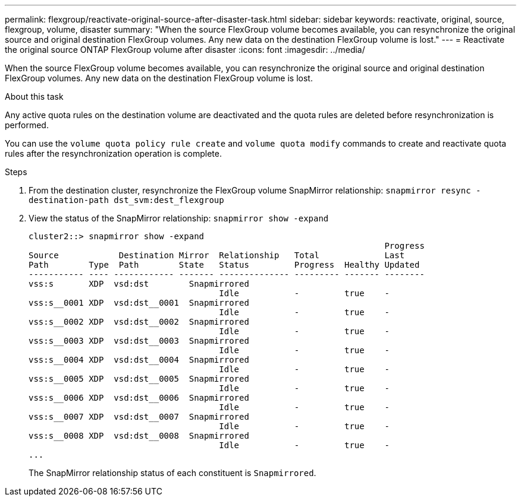 ---
permalink: flexgroup/reactivate-original-source-after-disaster-task.html
sidebar: sidebar
keywords: reactivate, original, source, flexgroup, volume, disaster
summary: "When the source FlexGroup volume becomes available, you can resynchronize the original source and original destination FlexGroup volumes. Any new data on the destination FlexGroup volume is lost."
---
= Reactivate the original source ONTAP FlexGroup volume after disaster
:icons: font
:imagesdir: ../media/

[.lead]
When the source FlexGroup volume becomes available, you can resynchronize the original source and original destination FlexGroup volumes. Any new data on the destination FlexGroup volume is lost.

.About this task

Any active quota rules on the destination volume are deactivated and the quota rules are deleted before resynchronization is performed.

You can use the `volume quota policy rule create` and `volume quota modify` commands to create and reactivate quota rules after the resynchronization operation is complete.

.Steps

. From the destination cluster, resynchronize the FlexGroup volume SnapMirror relationship: `snapmirror resync -destination-path dst_svm:dest_flexgroup`
. View the status of the SnapMirror relationship: `snapmirror show -expand`
+
----
cluster2::> snapmirror show -expand
                                                                       Progress
Source            Destination Mirror  Relationship   Total             Last
Path        Type  Path        State   Status         Progress  Healthy Updated
----------- ---- ------------ ------- -------------- --------- ------- --------
vss:s       XDP  vsd:dst        Snapmirrored
                                      Idle           -         true    -
vss:s__0001 XDP  vsd:dst__0001  Snapmirrored
                                      Idle           -         true    -
vss:s__0002 XDP  vsd:dst__0002  Snapmirrored
                                      Idle           -         true    -
vss:s__0003 XDP  vsd:dst__0003  Snapmirrored
                                      Idle           -         true    -
vss:s__0004 XDP  vsd:dst__0004  Snapmirrored
                                      Idle           -         true    -
vss:s__0005 XDP  vsd:dst__0005  Snapmirrored
                                      Idle           -         true    -
vss:s__0006 XDP  vsd:dst__0006  Snapmirrored
                                      Idle           -         true    -
vss:s__0007 XDP  vsd:dst__0007  Snapmirrored
                                      Idle           -         true    -
vss:s__0008 XDP  vsd:dst__0008  Snapmirrored
                                      Idle           -         true    -
...
----
+
The SnapMirror relationship status of each constituent is `Snapmirrored`.

// 2-APR-2025 ONTAPDOC-2919